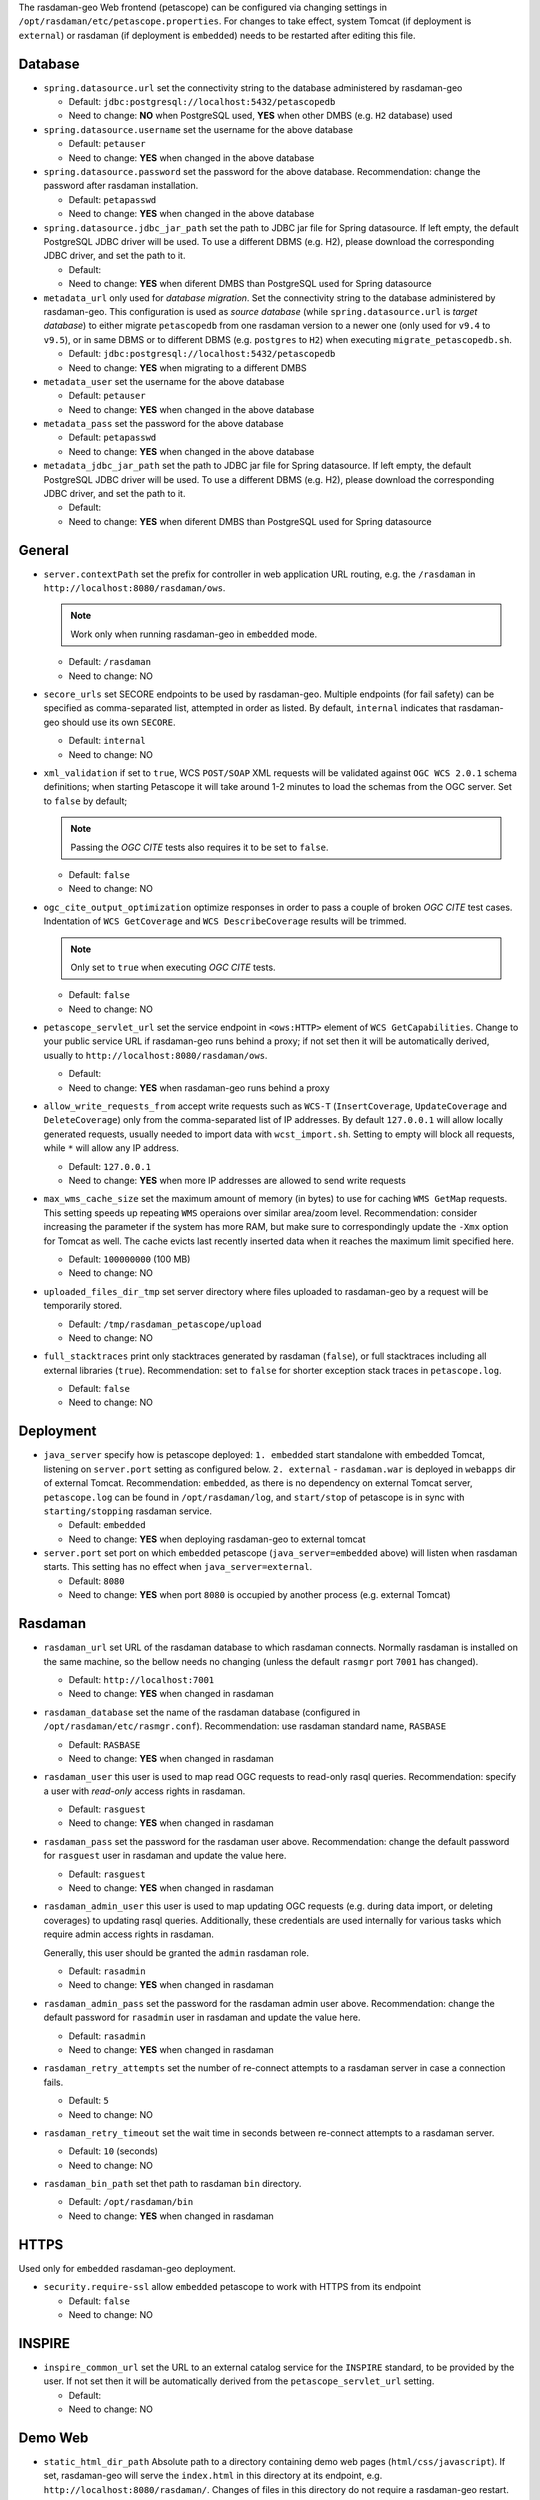 The rasdaman-geo Web frontend (petascope) can be configured via changing
settings in ``/opt/rasdaman/etc/petascope.properties``.
For changes to take effect, system Tomcat (if deployment is ``external``)
or rasdaman (if deployment is ``embedded``) needs to be restarted after
editing this file.

Database
^^^^^^^^

-   ``spring.datasource.url`` set the connectivity string to
    the database administered by rasdaman-geo

    - Default: ``jdbc:postgresql://localhost:5432/petascopedb``

    - Need to change: **NO** when PostgreSQL used, **YES** when other DMBS 
      (e.g. ``H2`` database) used


-   ``spring.datasource.username`` set the username for the above database

    - Default: ``petauser``

    - Need to change: **YES** when changed in the above database


-   ``spring.datasource.password`` set the password for the above database.
    Recommendation: change the password after rasdaman installation.

    - Default: ``petapasswd``

    - Need to change: **YES** when changed in the above database


-   ``spring.datasource.jdbc_jar_path`` set the path to JDBC jar file for Spring datasource.
    If left empty, the default PostgreSQL JDBC driver will be used. 
    To use a different DBMS (e.g. H2), please  download the corresponding JDBC driver,
    and set the path to it.

    - Default: 

    - Need to change: **YES** when diferent DMBS than PostgreSQL used for Spring datasource


-   ``metadata_url`` only used for *database migration*. Set the connectivity string to
    the database administered by rasdaman-geo. 
    This configuration is used as *source database* (while ``spring.datasource.url`` is *target database*)
    to either migrate ``petascopedb`` from one rasdaman version to a newer one
    (only used for ``v9.4`` to ``v9.5``), or in same DBMS or to different DBMS
    (e.g. ``postgres`` to ``H2``) when executing ``migrate_petascopedb.sh``.

    - Default:  ``jdbc:postgresql://localhost:5432/petascopedb``

    - Need to change: **YES** when migrating to a different DMBS


-   ``metadata_user`` set the username for the above database

    - Default: ``petauser``

    - Need to change: **YES** when changed in the above database


-   ``metadata_pass`` set the password for the above database

    - Default: ``petapasswd``

    - Need to change: **YES** when changed in the above database


-   ``metadata_jdbc_jar_path`` set the path to JDBC jar file for Spring datasource.
    If left empty, the default PostgreSQL JDBC driver will be used. 
    To use a different DBMS (e.g. H2), please  download the corresponding JDBC driver,
    and set the path to it.

    - Default: 

    - Need to change: **YES** when diferent DMBS than PostgreSQL used for Spring datasource


General
^^^^^^^

-   ``server.contextPath`` set the prefix for controller in web application URL routing,
    e.g. the ``/rasdaman`` in ``http://localhost:8080/rasdaman/ows``.

    .. NOTE::

        Work only when running rasdaman-geo in ``embedded`` mode.

    - Default: ``/rasdaman``

    - Need to change: NO


-   ``secore_urls`` set SECORE endpoints to be used by rasdaman-geo. Multiple endpoints
    (for fail safety) can be specified as comma-separated list, attempted in order as listed.
    By default, ``internal`` indicates that rasdaman-geo should use its own ``SECORE``.

    - Default: ``internal``

    - Need to change: NO


-   ``xml_validation`` if set to ``true``, WCS ``POST/SOAP`` XML requests will be validated against 
    ``OGC WCS 2.0.1`` schema definitions; when starting Petascope it will take around 
    1-2 minutes to load the schemas from the OGC server. Set to ``false`` by default;

    .. NOTE::

        Passing the *OGC CITE* tests also requires it to be set to ``false``.

    - Default: ``false``

    - Need to change: NO


-   ``ogc_cite_output_optimization`` optimize responses in order to pass a couple of broken *OGC CITE* test cases.
    Indentation of ``WCS GetCoverage`` and ``WCS DescribeCoverage`` results will be trimmed.

    .. NOTE::

        Only set to ``true`` when executing *OGC CITE* tests.

    - Default: ``false``

    - Need to change: NO


-   ``petascope_servlet_url`` set the service endpoint in ``<ows:HTTP>`` element of ``WCS GetCapabilities``.
    Change to your public service URL if rasdaman-geo runs behind a proxy; if not set then it
    will be automatically derived, usually to ``http://localhost:8080/rasdaman/ows``.

    - Default: 

    - Need to change: **YES** when rasdaman-geo runs behind a proxy


-   ``allow_write_requests_from`` accept write requests such as ``WCS-T`` 
    (``InsertCoverage``, ``UpdateCoverage`` and ``DeleteCoverage``) only 
    from the comma-separated list of IP addresses. By default ``127.0.0.1`` will allow
    locally generated requests, usually needed to import data with ``wcst_import.sh``.
    Setting to empty will block all requests, while ``*`` will allow any IP address.

    - Default: ``127.0.0.1``

    - Need to change: **YES** when more IP addresses are allowed to send write requests


-   ``max_wms_cache_size`` set the maximum amount of memory (in bytes) to use
    for caching ``WMS GetMap`` requests. This setting speeds up repeating ``WMS``
    operaions over similar area/zoom level. 
    Recommendation: consider increasing the parameter
    if the system has more RAM, but make sure to correspondingly 
    update the ``-Xmx`` option for Tomcat as well. The cache evicts 
    last recently inserted data when it reaches the maximum limit specified here.

    - Default: ``100000000`` (100 MB)

    - Need to change: NO


-   ``uploaded_files_dir_tmp`` set server directory where files uploaded to rasdaman-geo 
    by a request will be temporarily stored.

    - Default: ``/tmp/rasdaman_petascope/upload``

    - Need to change: NO


-   ``full_stacktraces`` print only stacktraces generated by rasdaman (``false``),
    or full stacktraces including all external libraries (``true``).
    Recommendation: set to ``false`` for shorter exception stack traces in
    ``petascope.log``.

    - Default: ``false``

    - Need to change: NO


Deployment
^^^^^^^^^^

-   ``java_server``  specify how is petascope deployed: ``1. embedded``
    start standalone with embedded Tomcat, listening on ``server.port``
    setting as configured below. ``2. external`` - ``rasdaman.war``
    is deployed in ``webapps`` dir of external Tomcat. 
    Recommendation: ``embedded``, as there is no dependency on
    external Tomcat server, ``petascope.log`` can be found in ``/opt/rasdaman/log``,
    and ``start/stop`` of petascope is in sync with ``starting/stopping`` rasdaman service.

    - Default: ``embedded``

    - Need to change: **YES** when deploying rasdaman-geo to external tomcat


-   ``server.port`` set port on which ``embedded`` petascope (``java_server=embedded`` above)
    will listen when rasdaman starts. This setting has no effect when ``java_server=external``.

    - Default: ``8080``

    - Need to change: **YES** when port ``8080`` is occupied by another process (e.g. external Tomcat)


Rasdaman
^^^^^^^^

-   ``rasdaman_url`` set URL of the rasdaman database to which rasdaman connects. 
    Normally rasdaman is installed on the same machine, so the bellow needs no changing
    (unless the default ``rasmgr`` port ``7001`` has changed).

    - Default: ``http://localhost:7001``

    - Need to change: **YES** when changed in rasdaman


-   ``rasdaman_database`` set the name of the rasdaman database 
    (configured in ``/opt/rasdaman/etc/rasmgr.conf``).
    Recommendation: use rasdaman standard name, ``RASBASE``

    - Default: ``RASBASE``

    - Need to change: **YES** when changed in rasdaman


-   ``rasdaman_user`` this user is used to map read OGC requests to read-only rasql queries.
    Recommendation: specify a user with *read-only* access rights in rasdaman.

    - Default: ``rasguest``

    - Need to change: **YES** when changed in rasdaman


-   ``rasdaman_pass`` set the password for the rasdaman user above.
    Recommendation: change the default password for ``rasguest`` user
    in rasdaman and update the value here.

    - Default: ``rasguest``

    - Need to change: **YES** when changed in rasdaman    


-   ``rasdaman_admin_user`` this user is used to map updating OGC requests 
    (e.g. during data import, or deleting coverages) to updating rasql queries.
    Additionally, these credentials are used internally for various tasks which require
    admin access rights in rasdaman.

    Generally, this user should be granted the ``admin`` rasdaman role.

    - Default: ``rasadmin``

    - Need to change: **YES** when changed in rasdaman


-   ``rasdaman_admin_pass`` set the password for the rasdaman admin user above.
    Recommendation: change the default password for ``rasadmin`` user
    in rasdaman and update the value here.

    - Default: ``rasadmin``

    - Need to change: **YES** when changed in rasdaman


-   ``rasdaman_retry_attempts`` set the number of re-connect attempts to a rasdaman server
    in case a connection fails.

    - Default: ``5``

    - Need to change: NO


-   ``rasdaman_retry_timeout`` set the wait time in seconds between re-connect attempts
    to a rasdaman server.

    - Default: ``10`` (seconds)

    - Need to change: NO


-   ``rasdaman_bin_path`` set thet path to rasdaman ``bin`` directory.

    - Default: ``/opt/rasdaman/bin``

    - Need to change: **YES** when changed in rasdaman


HTTPS
^^^^^

Used only for ``embedded`` rasdaman-geo deployment.

-   ``security.require-ssl`` allow ``embedded`` petascope to work with HTTPS
    from its endpoint

    - Default: ``false``

    - Need to change: NO


INSPIRE
^^^^^^^

-   ``inspire_common_url`` set the URL to an external catalog service 
    for the ``INSPIRE`` standard, to be provided by the user. 
    If not set then it will be automatically derived from the
    ``petascope_servlet_url`` setting.

    - Default:

    - Need to change: NO


Demo Web
^^^^^^^^

-   ``static_html_dir_path`` Absolute path to a directory containing demo web pages (``html/css/javascript``).
    If set, rasdaman-geo will serve the ``index.html``
    in this directory at its endpoint, e.g. ``http://localhost:8080/rasdaman/``.
    Changes of files in this directory do not require a rasdaman-geo restart.
    The system user running Tomcat (if ``java_server=external``) or rasdaman 
    (if ``java_server=embedded``) must have read permission on this directory.

    - Default:

    - Need to change: **YES** when demo web pages required under radaman-geo's endpoint

Logging
^^^^^^^

rasdaman-geo uses ``log4j`` library version ``1.2.17`` provided by Spring Boot
version ``1.5.2`` to log information/error in ``petascope.log`` file.
See `log4j 1.x document for more details <https://logging.apache.org/log4j/1.2/manual.html>`__.

-   Configuration for petascope logging; by default only level ``INFO`` or higher is
    logged, to both ``file`` and ``stdout``. The valid incremental logging levels are 
    ``TRACE``, ``DEBUG``, ``INFO``, ``WARN``, ``ERROR`` and ``FATAL``.

    .. code-block::

        log4j.rootLogger=INFO, rollingFile

-   Configuration for reducing logs from external libraries: Spring, Hibernate, Liquibase, GRPC and Netty.

    .. code-block::

        log4j.logger.org.springframework=WARN
        log4j.logger.org.hibernate=WARN
        log4j.logger.liquibase=WARN
        log4j.logger.io.grpc=WARN
        log4j.logger.io.netty=WARN
        log4j.logger.org.apache=WARN


-   Configure ``file`` logging. The paths for ``file`` logging
    specified below should be write-accessible by the system user running Tomcat.
    If running embedded Tomcat, then the files should be write accessible by the system user
    running rasdaman.

    .. code-block::

        log4j.appender.rollingFile.layout=org.apache.log4j.PatternLayout  
        log4j.appender.rollingFile.layout.ConversionPattern=%6p [%d{yyyy-MM-dd HH:mm:ss}] %c{1}@%L: %m%n


-   Select one strategy for rolling files and comment out the other. 
    Default it is rolling files by time interval.        

    .. code-block::

        # 1. Rolling files by maximum size and index
        #log4j.appender.rollingFile.File=@LOG_DIR@/petascope.log
        #log4j.appender.rollingFile.MaxFileSize=10MB
        #log4j.appender.rollingFile.MaxBackupIndex=10
        #log4j.appender.rollingFile=org.apache.log4j.RollingFileAppender

        # 2. Rolling files by time interval (e.g. once a day, or once a month)
        log4j.appender.rollingFile.rollingPolicy.ActiveFileName=@LOG_DIR@/petascope.log  
        log4j.appender.rollingFile.rollingPolicy.FileNamePattern=@LOG_DIR@/petascope.%d{yyyyMMdd}.log.gz
        log4j.appender.rollingFile=org.apache.log4j.rolling.RollingFileAppender  
        log4j.appender.rollingFile.rollingPolicy=org.apache.log4j.rolling.TimeBasedRollingPolicy
